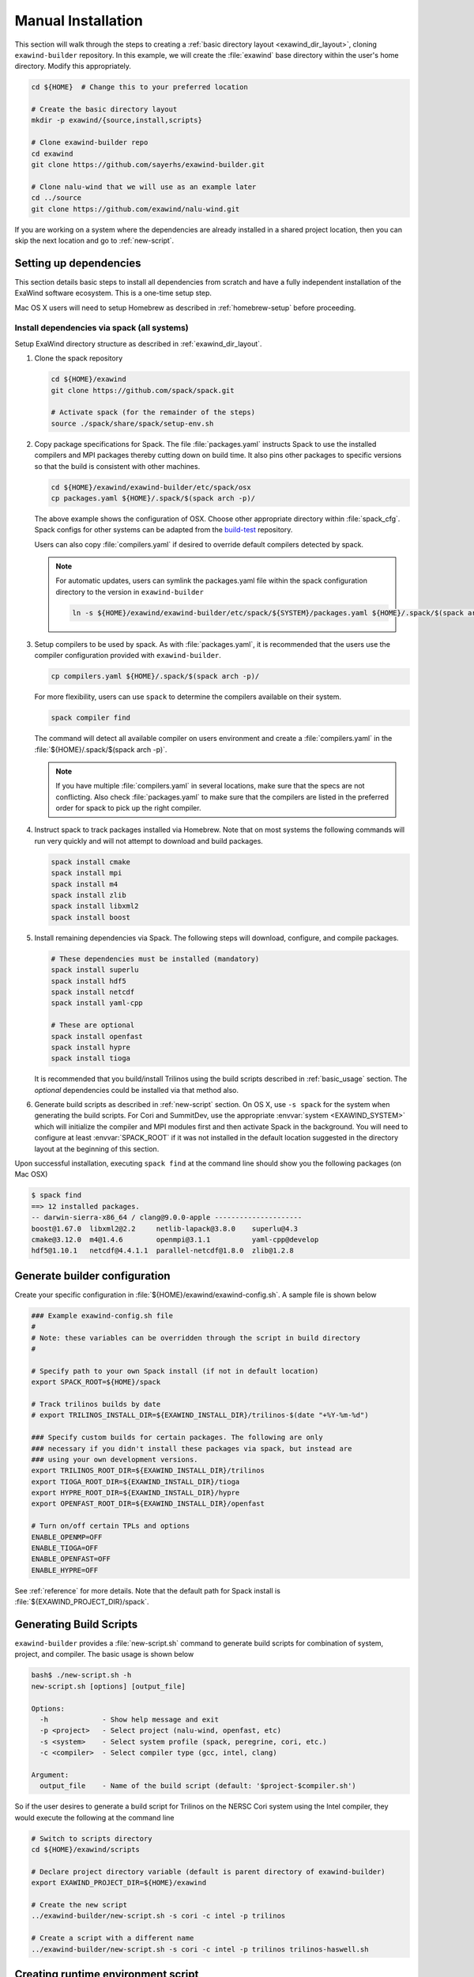 .. _manual_installation:

Manual Installation
===================

This section will walk through the steps to creating a :ref:`basic directory
layout <exawind_dir_layout>`, cloning ``exawind-builder`` repository. In this
example, we will create the :file:`exawind` base directory within the user's
home directory. Modify this appropriately.

.. code-block:: console

   cd ${HOME}  # Change this to your preferred location

   # Create the basic directory layout
   mkdir -p exawind/{source,install,scripts}

   # Clone exawind-builder repo
   cd exawind
   git clone https://github.com/sayerhs/exawind-builder.git

   # Clone nalu-wind that we will use as an example later
   cd ../source
   git clone https://github.com/exawind/nalu-wind.git

If you are working on a system where the dependencies are already installed in a
shared project location, then you can skip the next location and go to
:ref:`new-script`.

Setting up dependencies
--------------------------

This section details basic steps to install all dependencies from scratch and
have a fully independent installation of the ExaWind software ecosystem. This is
a one-time setup step.

Mac OS X users will need to setup Homebrew as described in :ref:`homebrew-setup`
before proceeding.

Install dependencies via spack (all systems)
~~~~~~~~~~~~~~~~~~~~~~~~~~~~~~~~~~~~~~~~~~~~

Setup ExaWind directory structure as described in :ref:`exawind_dir_layout`.

#. Clone the spack repository

   .. code-block:: console

      cd ${HOME}/exawind
      git clone https://github.com/spack/spack.git

      # Activate spack (for the remainder of the steps)
      source ./spack/share/spack/setup-env.sh

#. Copy package specifications for Spack. The file :file:`packages.yaml`
   instructs Spack to use the installed compilers and MPI packages thereby
   cutting down on build time. It also pins other packages to specific versions
   so that the build is consistent with other machines.

   .. code-block:: console

      cd ${HOME}/exawind/exawind-builder/etc/spack/osx
      cp packages.yaml ${HOME}/.spack/$(spack arch -p)/

   The above example shows the configuration of OSX. Choose other appropriate
   directory within :file:`spack_cfg`. Spack configs for other systems can be
   adapted from the `build-test
   <https://github.com/Exawind/build-test/tree/master/configs/machines>`_
   repository.

   Users can also copy :file:`compilers.yaml` if desired to override default
   compilers detected by spack.

   .. note::

      For automatic updates, users can symlink the packages.yaml file within the
      spack configuration directory to the version in ``exawind-builder``

      .. code-block:: console

         ln -s ${HOME}/exawind/exawind-builder/etc/spack/${SYSTEM}/packages.yaml ${HOME}/.spack/$(spack arch -p)/

#. Setup compilers to be used by spack. As with :file:`packages.yaml`, it is
   recommended that the users use the compiler configuration provided with
   ``exawind-builder``.

   .. code-block:: console

      cp compilers.yaml ${HOME}/.spack/$(spack arch -p)/

   For more flexibility, users can use ``spack`` to determine the compilers
   available on their system.

   .. code-block:: console

      spack compiler find

   The command will detect all available compiler on users environment and
   create a :file:`compilers.yaml` in the :file:`${HOME}/.spack/$(spack arch -p)`.

   .. note::

      If you have multiple :file:`compilers.yaml` in several locations, make
      sure that the specs are not conflicting. Also check :file:`packages.yaml`
      to make sure that the compilers are listed in the preferred order for
      spack to pick up the right compiler.

#. Instruct spack to track packages installed via Homebrew. Note that on most
   systems the following commands will run very quickly and will not attempt to
   download and build packages.

   .. code-block:: console

      spack install cmake
      spack install mpi
      spack install m4
      spack install zlib
      spack install libxml2
      spack install boost

#. Install remaining dependencies via Spack. The following steps will download,
   configure, and compile packages.

   .. code-block:: console

      # These dependencies must be installed (mandatory)
      spack install superlu
      spack install hdf5
      spack install netcdf
      spack install yaml-cpp

      # These are optional
      spack install openfast
      spack install hypre
      spack install tioga

   It is recommended that you build/install Trilinos using the build scripts
   described in :ref:`basic_usage` section. The *optional* dependencies could be
   installed via that method also.

#. Generate build scripts as described in :ref:`new-script` section. On OS X,
   use ``-s spack`` for the system when generating the build scripts. For Cori
   and SummitDev, use the appropriate :envvar:`system <EXAWIND_SYSTEM>` which
   will initialize the compiler and MPI modules first and then activate Spack in
   the background. You will need to configure at least :envvar:`SPACK_ROOT` if
   it was not installed in the default location suggested in the directory
   layout at the beginning of this section.

Upon successful installation, executing ``spack find`` at the command line
should show you the following packages (on Mac OSX)

.. code-block:: console

   $ spack find
   ==> 12 installed packages.
   -- darwin-sierra-x86_64 / clang@9.0.0-apple ---------------------
   boost@1.67.0  libxml2@2.2     netlib-lapack@3.8.0    superlu@4.3
   cmake@3.12.0  m4@1.4.6        openmpi@3.1.1          yaml-cpp@develop
   hdf5@1.10.1   netcdf@4.4.1.1  parallel-netcdf@1.8.0  zlib@1.2.8


.. _builder-config:

Generate builder configuration
------------------------------

Create your specific configuration in :file:`${HOME}/exawind/exawind-config.sh`.
A sample file is shown below

.. code-block:: console

   ### Example exawind-config.sh file
   #
   # Note: these variables can be overridden through the script in build directory
   #

   # Specify path to your own Spack install (if not in default location)
   export SPACK_ROOT=${HOME}/spack

   # Track trilinos builds by date
   # export TRILINOS_INSTALL_DIR=${EXAWIND_INSTALL_DIR}/trilinos-$(date "+%Y-%m-%d")

   ### Specify custom builds for certain packages. The following are only
   ### necessary if you didn't install these packages via spack, but instead are
   ### using your own development versions.
   export TRILINOS_ROOT_DIR=${EXAWIND_INSTALL_DIR}/trilinos
   export TIOGA_ROOT_DIR=${EXAWIND_INSTALL_DIR}/tioga
   export HYPRE_ROOT_DIR=${EXAWIND_INSTALL_DIR}/hypre
   export OPENFAST_ROOT_DIR=${EXAWIND_INSTALL_DIR}/openfast

   # Turn on/off certain TPLs and options
   ENABLE_OPENMP=OFF
   ENABLE_TIOGA=OFF
   ENABLE_OPENFAST=OFF
   ENABLE_HYPRE=OFF

See :ref:`reference` for more details. Note that the default path for Spack
install is :file:`${EXAWIND_PROJECT_DIR}/spack`.

.. _new-script:

Generating Build Scripts
------------------------

``exawind-builder`` provides a :file:`new-script.sh` command to generate build
scripts for combination of system, project, and compiler. The basic usage is shown below

.. code-block:: console

   bash$ ./new-script.sh -h
   new-script.sh [options] [output_file]

   Options:
     -h             - Show help message and exit
     -p <project>   - Select project (nalu-wind, openfast, etc)
     -s <system>    - Select system profile (spack, peregrine, cori, etc.)
     -c <compiler>  - Select compiler type (gcc, intel, clang)

   Argument:
     output_file    - Name of the build script (default: '$project-$compiler.sh')

So if the user desires to generate a build script for Trilinos on the NERSC Cori
system using the Intel compiler, they would execute the following at the command line

.. code-block:: console

   # Switch to scripts directory
   cd ${HOME}/exawind/scripts

   # Declare project directory variable (default is parent directory of exawind-builder)
   export EXAWIND_PROJECT_DIR=${HOME}/exawind

   # Create the new script
   ../exawind-builder/new-script.sh -s cori -c intel -p trilinos

   # Create a script with a different name
   ../exawind-builder/new-script.sh -s cori -c intel -p trilinos trilinos-haswell.sh


.. _create-env:

Creating runtime environment script
-----------------------------------

``exawind-builder`` provides a :file:`create-env.sh` command to generate a
source-able script that can be used within job submission scripts as well as to
recreate the environment used to build the code in interactive shells.

.. code-block:: console

   create-env.sh [options] [output_file_name]

   By default it will create a file called exawind-env-$COMPILER.sh

   Options:
     -h             - Show help message and exit
     -s <system>    - Select system profile (spack, cori, summitdev, etc.)
     -c <compiler>  - Select compiler type (gcc, clang, intel, etc.)

Sample usage shown below

.. code-block:: console

   # Create a new environment file
   cd ${HOME}/exawind/scripts

   ../exawind-builder/create-env.sh -s eagle -c gcc

   # Source the script within interactive shells
   source ./exawind-env-gcc.sh

   # Load additional modules
   exawind_load_deps hdf5 netcdf

It is recommended that the user use :func:`exawind_load_deps` instead of
:program:`spack load` or :program:`module load` as this has several advantages:
``exawind-builder`` will automatically use spack/module to load depending on the
system you are on, so you can use one command across different systems; this
command will respect :envvar:`EXAWIND_MODMAP` and load the appropriate module
that you have configured instead of the defaults on the system; it will
configure CUDA based on :envvar:`ENABLE_CUDA`.

.. _get-ninja:

Configuring exawind-builder to use Ninja
----------------------------------------

`Ninja <https://ninja-build.org>`_ is a build system that is an alternative to
:program:`make`. It provides several features of :program:`make` but is
considerably faster when building code. The speedup is particularly evident when
compiling Trilinos. Since codes used in ExaWind project contain Fortran files,
it requires a `special fork <https://github.com/Kitware/ninja>`_ of Ninja
(maintained by Kitware). ``exawind-builder`` provides a script
:file:`get-ninja.sh` to fetch and configure Ninja for builds.

.. code-block:: console

   # Get Ninja
   cd ${HOME}/exawind
   ./exawind-builder/utils/get-ninja.sh

.. note::

   You will need to execute ``cmake_full`` to force CMake to recreate build
   files using Ninja if they were previously configured to use
   :file:`Makefiles`.

.. _code-build-steps:

Compiling Nalu-Wind
-------------------

At this point you have manually recreated all the steps performed by the
*bootstrap* process. Please follow :ref:`compiling-software` to build Trilinos
and Nalu-Wind
